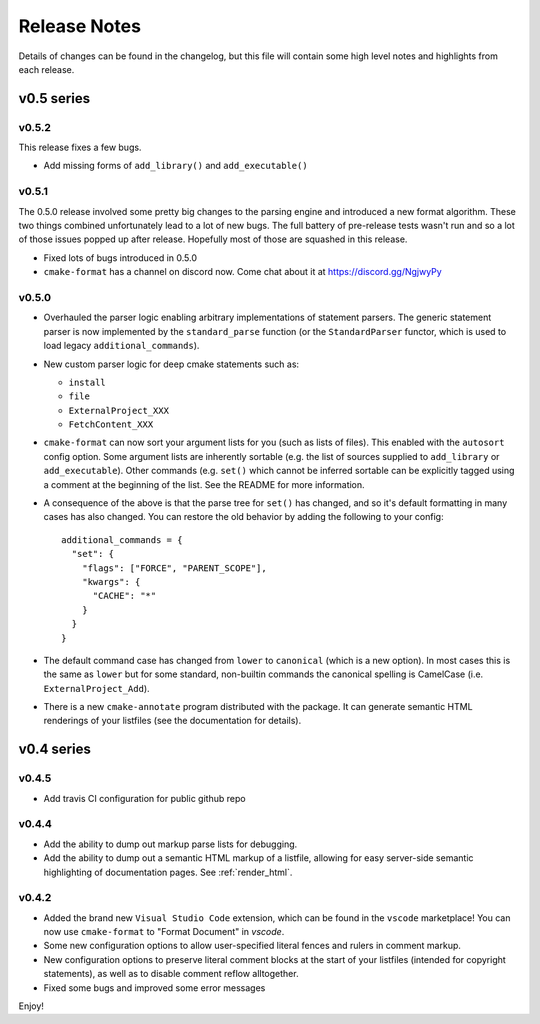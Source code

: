 =============
Release Notes
=============

Details of changes can be found in the changelog, but this file will contain
some high level notes and highlights from each release.

v0.5 series
===========

------
v0.5.2
------

This release fixes a few bugs.

* Add missing forms of ``add_library()`` and ``add_executable()``


------
v0.5.1
------

The 0.5.0 release involved some pretty big changes to the parsing engine and
introduced a new format algorithm. These two things combined unfortunately
lead to a lot of new bugs. The full battery of pre-release tests wasn't run
and so a lot of those issues popped up after release. Hopefully most of those
are squashed in this release.

* Fixed lots of bugs introduced in 0.5.0
* ``cmake-format`` has a channel on discord now. Come chat about it at
  https://discord.gg/NgjwyPy

------
v0.5.0
------

* Overhauled the parser logic enabling arbitrary implementations of statement
  parsers. The generic statement parser is now implemented by the
  ``standard_parse`` function (or the ``StandardParser`` functor, which is used
  to load legacy ``additional_commands``).
* New custom parser logic for deep cmake statements such as:

  * ``install``
  * ``file``
  * ``ExternalProject_XXX``
  * ``FetchContent_XXX``

* ``cmake-format`` can now sort your argument lists for you (such as lists
  of files). This enabled with the ``autosort`` config option. Some argument
  lists are inherently sortable (e.g. the list of sources supplied to
  ``add_library`` or ``add_executable``). Other commands (e.g. ``set()`` which
  cannot be inferred sortable can be explicitly tagged using a comment at the
  beginning of the list. See the README for more information.
* A consequence of the above is that the parse tree for ``set()`` has changed,
  and so it's default formatting in many cases has also changed. You can
  restore the old behavior by adding the following to your config::

      additional_commands = {
        "set": {
          "flags": ["FORCE", "PARENT_SCOPE"],
          "kwargs": {
            "CACHE": "*"
          }
        }
      }

* The default command case has changed from ``lower`` to ``canonical``
  (which is a new option). In most cases this is the same as ``lower`` but for
  some standard, non-builtin commands the canonical spelling is
  CamelCase (i.e. ``ExternalProject_Add``).
* There is a new ``cmake-annotate`` program distributed with the package. It
  can generate semantic HTML renderings of your listfiles (see the
  documentation for details).

v0.4 series
===========

------
v0.4.5
------

* Add travis CI configuration for public github repo

------
v0.4.4
------

* Add the ability to dump out markup parse lists for debugging.
* Add the ability to dump out a semantic HTML markup of a listfile, allowing
  for easy server-side semantic highlighting of documentation pages.
  See :ref:`render_html`.

------
v0.4.2
------

* Added the brand new ``Visual Studio Code`` extension, which can be found in
  the ``vscode`` marketplace! You can now use ``cmake-format`` to
  "Format Document" in `vscode`.
* Some new configuration options to allow user-specified literal fences and
  rulers in comment markup.
* New configuration options to preserve literal comment blocks at the start of
  your listfiles (intended for copyright statements), as well as to disable
  comment reflow alltogether.
* Fixed some bugs and improved some error messages

Enjoy!
